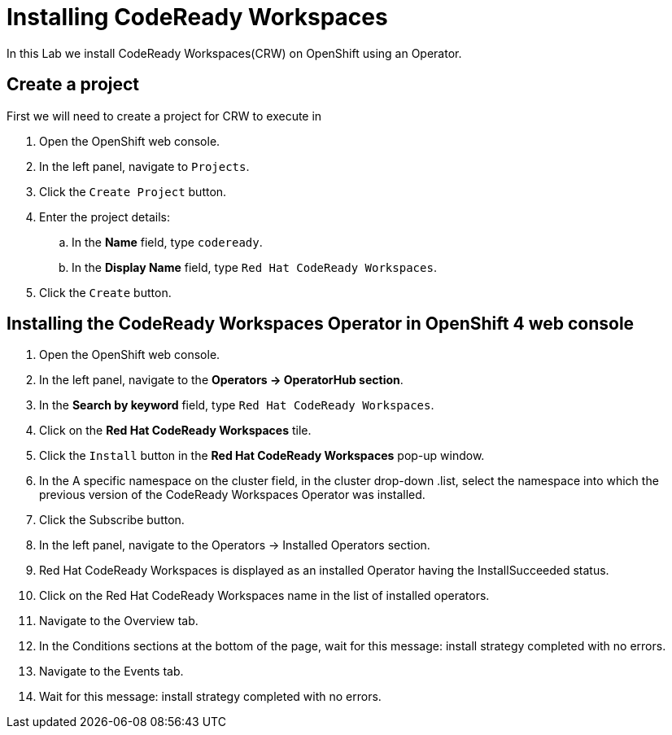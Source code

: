 [[install]]
= Installing CodeReady Workspaces

In this Lab we install CodeReady Workspaces(CRW) on OpenShift using an Operator.

== Create a project
First we will need to create a project for CRW to execute in

. Open the OpenShift web console.
. In the left panel, navigate to `Projects`.
. Click the `Create Project` button.
. Enter the project details:
.. In the *Name* field, type `codeready`.
.. In the *Display Name* field, type `Red Hat CodeReady Workspaces`.
. Click the `Create` button.

== Installing the CodeReady Workspaces Operator in OpenShift 4 web console
. Open the OpenShift web console.
. In the left panel, navigate to the *Operators → OperatorHub section*.
. In the *Search by keyword* field, type `Red Hat CodeReady Workspaces`.
. Click on the *Red Hat CodeReady Workspaces* tile.
. Click the `Install` button in the *Red Hat CodeReady Workspaces* pop-up window.
. In the A specific namespace on the cluster field, in the cluster drop-down .list, select the namespace into which the previous version of the CodeReady Workspaces Operator was installed.
. Click the Subscribe button.
. In the left panel, navigate to the Operators → Installed Operators section.
. Red Hat CodeReady Workspaces is displayed as an installed Operator having the InstallSucceeded status.
. Click on the Red Hat CodeReady Workspaces name in the list of installed operators.
. Navigate to the Overview tab.
. In the Conditions sections at the bottom of the page, wait for this message: install strategy completed with no errors.
. Navigate to the Events tab.
. Wait for this message: install strategy completed with no errors.